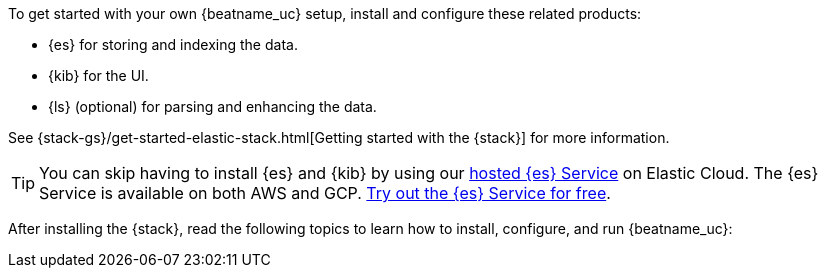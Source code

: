 
To get started with your own {beatname_uc} setup, install and configure these
related products:

* {es} for storing and indexing the data.
* {kib} for the UI.
* {ls} (optional) for parsing and enhancing the data.

See {stack-gs}/get-started-elastic-stack.html[Getting started with the {stack}]
for more information.

[TIP]
==============
You can skip having to install {es} and {kib} by using our
https://www.elastic.co/cloud/elasticsearch-service[hosted {es} Service] on
Elastic Cloud. The {es} Service is available on both AWS and GCP.
https://www.elastic.co/cloud/elasticsearch-service/signup[Try out the {es}
Service for free].
==============

After installing the {stack}, read the following topics to learn how to
install, configure, and run {beatname_uc}: